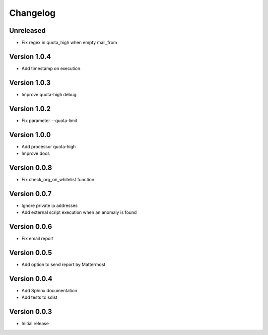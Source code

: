Changelog
=========

Unreleased
----------

* Fix regex in quota_high when empty mail_from


Version 1.0.4
-------------

* Add timestamp on execution


Version 1.0.3
-------------

* Improve quota-high debug


Version 1.0.2
-------------

* Fix parameter --quota-limit


Version 1.0.0
-------------

* Add processor quota-high
* Improve docs


Version 0.0.8
-------------

* Fix check_org_on_whitelist function


Version 0.0.7
-------------

* Ignore private ip addresses
* Add external script execution when an anomaly is found


Version 0.0.6
-------------

* Fix email report


Version 0.0.5
-------------

* Add option to send report by Mattermost


Version 0.0.4
-------------

* Add Sphinx documentation
* Add tests to sdist


Version 0.0.3
-------------

* Initial release